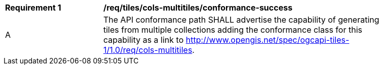 [[req_tiles_cols-multitiles_conformance-success]]
[width="90%",cols="2,6a"]
|===
^|*Requirement {counter:req-id}* |*/req/tiles/cols-multitiles/conformance-success*
^|A |The API conformance path SHALL advertise the capability of generating tiles from multiple collections adding the conformance class for this capability as a link to http://www.opengis.net/spec/ogcapi-tiles-1/1.0/req/cols-multitiles.
|===
